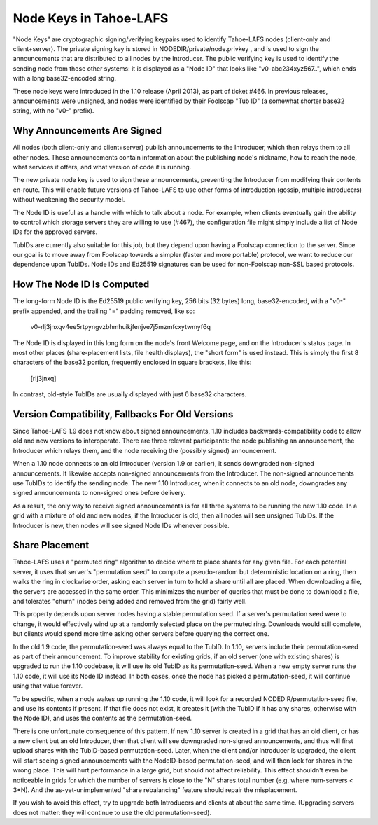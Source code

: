 =======================
Node Keys in Tahoe-LAFS
=======================

"Node Keys" are cryptographic signing/verifying keypairs used to
identify Tahoe-LAFS nodes (client-only and client+server). The private
signing key is stored in NODEDIR/private/node.privkey , and is used to
sign the announcements that are distributed to all nodes by the
Introducer. The public verifying key is used to identify the sending
node from those other systems: it is displayed as a "Node ID" that looks
like "v0-abc234xyz567..", which ends with a long base32-encoded string.

These node keys were introduced in the 1.10 release (April 2013), as
part of ticket #466. In previous releases, announcements were unsigned,
and nodes were identified by their Foolscap "Tub ID" (a somewhat shorter
base32 string, with no "v0-" prefix).

Why Announcements Are Signed
----------------------------

All nodes (both client-only and client+server) publish announcements to
the Introducer, which then relays them to all other nodes. These
announcements contain information about the publishing node's nickname,
how to reach the node, what services it offers, and what version of code
it is running.

The new private node key is used to sign these announcements, preventing
the Introducer from modifying their contents en-route. This will enable
future versions of Tahoe-LAFS to use other forms of introduction
(gossip, multiple introducers) without weakening the security model.

The Node ID is useful as a handle with which to talk about a node. For
example, when clients eventually gain the ability to control which
storage servers they are willing to use (#467), the configuration file
might simply include a list of Node IDs for the approved servers.

TubIDs are currently also suitable for this job, but they depend upon
having a Foolscap connection to the server. Since our goal is to move
away from Foolscap towards a simpler (faster and more portable)
protocol, we want to reduce our dependence upon TubIDs. Node IDs and
Ed25519 signatures can be used for non-Foolscap non-SSL based protocols.

How The Node ID Is Computed
---------------------------

The long-form Node ID is the Ed25519 public verifying key, 256 bits (32
bytes) long, base32-encoded, with a "v0-" prefix appended, and the
trailing "=" padding removed, like so:

  v0-rlj3jnxqv4ee5rtpyngvzbhmhuikjfenjve7j5mzmfcxytwmyf6q

The Node ID is displayed in this long form on the node's front Welcome
page, and on the Introducer's status page. In most other places
(share-placement lists, file health displays), the "short form" is used
instead. This is simply the first 8 characters of the base32 portion,
frequently enclosed in square brackets, like this:

  [rlj3jnxq]

In contrast, old-style TubIDs are usually displayed with just 6 base32
characters.

Version Compatibility, Fallbacks For Old Versions
-------------------------------------------------

Since Tahoe-LAFS 1.9 does not know about signed announcements, 1.10
includes backwards-compatibility code to allow old and new versions to
interoperate. There are three relevant participants: the node publishing
an announcement, the Introducer which relays them, and the node
receiving the (possibly signed) announcement.

When a 1.10 node connects to an old Introducer (version 1.9 or earlier),
it sends downgraded non-signed announcements. It likewise accepts
non-signed announcements from the Introducer. The non-signed
announcements use TubIDs to identify the sending node. The new 1.10
Introducer, when it connects to an old node, downgrades any signed
announcements to non-signed ones before delivery.

As a result, the only way to receive signed announcements is for all
three systems to be running the new 1.10 code. In a grid with a mixture
of old and new nodes, if the Introducer is old, then all nodes will see
unsigned TubIDs. If the Introducer is new, then nodes will see signed
Node IDs whenever possible.

Share Placement
---------------

Tahoe-LAFS uses a "permuted ring" algorithm to decide where to place
shares for any given file. For each potential server, it uses that
server's "permutation seed" to compute a pseudo-random but deterministic
location on a ring, then walks the ring in clockwise order, asking each
server in turn to hold a share until all are placed. When downloading a
file, the servers are accessed in the same order. This minimizes the
number of queries that must be done to download a file, and tolerates
"churn" (nodes being added and removed from the grid) fairly well.

This property depends upon server nodes having a stable permutation
seed. If a server's permutation seed were to change, it would
effectively wind up at a randomly selected place on the permuted ring.
Downloads would still complete, but clients would spend more time asking
other servers before querying the correct one.

In the old 1.9 code, the permutation-seed was always equal to the TubID.
In 1.10, servers include their permutation-seed as part of their
announcement. To improve stability for existing grids, if an old server
(one with existing shares) is upgraded to run the 1.10 codebase, it will
use its old TubID as its permutation-seed. When a new empty server runs
the 1.10 code, it will use its Node ID instead. In both cases, once the
node has picked a permutation-seed, it will continue using that value
forever.

To be specific, when a node wakes up running the 1.10 code, it will look
for a recorded NODEDIR/permutation-seed file, and use its contents if
present. If that file does not exist, it creates it (with the TubID if
it has any shares, otherwise with the Node ID), and uses the contents as
the permutation-seed.

There is one unfortunate consequence of this pattern. If new 1.10 server
is created in a grid that has an old client, or has a new client but an
old Introducer, then that client will see downgraded non-signed
announcements, and thus will first upload shares with the TubID-based
permutation-seed. Later, when the client and/or Introducer is upgraded,
the client will start seeing signed announcements with the NodeID-based
permutation-seed, and will then look for shares in the wrong place. This
will hurt performance in a large grid, but should not affect
reliability. This effect shouldn't even be noticeable in grids for which
the number of servers is close to the "N" shares.total number (e.g.
where num-servers < 3*N). And the as-yet-unimplemented "share
rebalancing" feature should repair the misplacement.

If you wish to avoid this effect, try to upgrade both Introducers and
clients at about the same time. (Upgrading servers does not matter: they
will continue to use the old permutation-seed).
